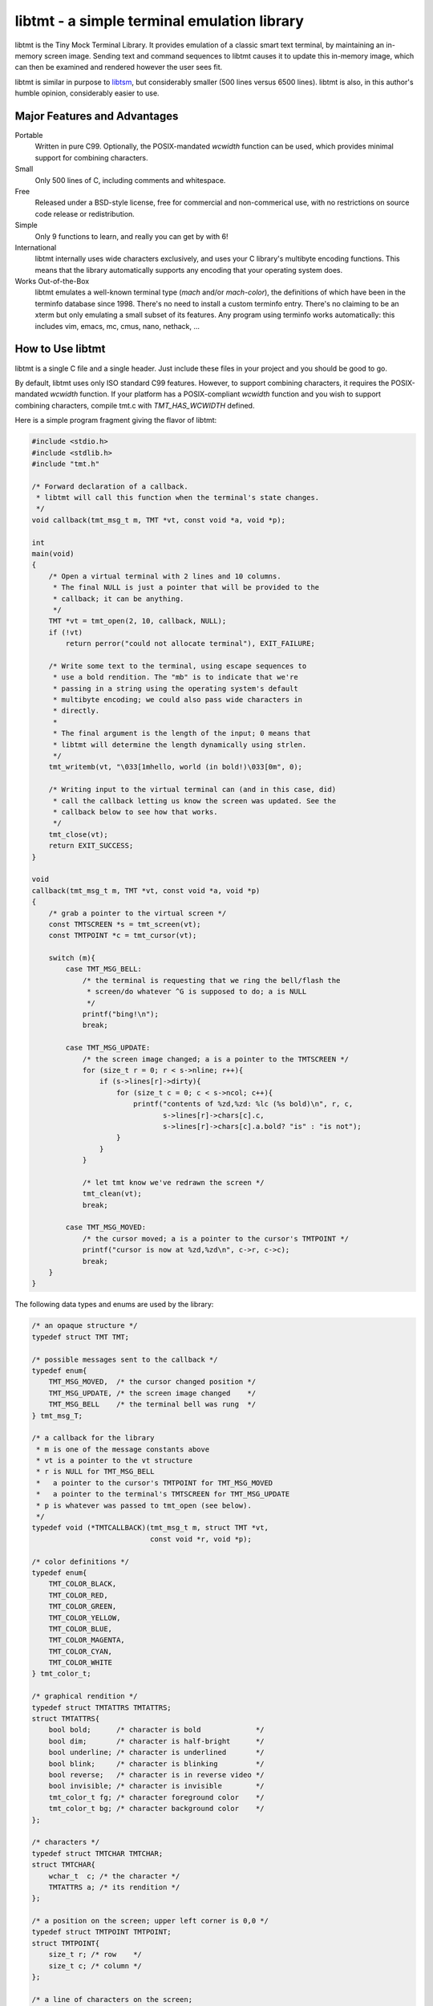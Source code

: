 
============================================
libtmt - a simple terminal emulation library
============================================

libtmt is the Tiny Mock Terminal Library.  It provides emulation of a classic
smart text terminal, by maintaining an in-memory screen image.  Sending text
and command sequences to libtmt causes it to update this in-memory image,
which can then be examined and rendered however the user sees fit.

libtmt is similar in purpose to `libtsm`_, but considerably smaller (500
lines versus 6500 lines). libtmt is also, in this author's humble opinion,
considerably easier to use.

.. _`libtsm`: https://www.freedesktop.org/wiki/Software/kmscon/libtsm/

Major Features and Advantages
=============================

Portable
    Written in pure C99.
    Optionally, the POSIX-mandated `wcwidth` function can be used, which
    provides minimal support for combining characters.

Small
    Only 500 lines of C, including comments and whitespace.

Free
    Released under a BSD-style license, free for commercial and
    non-commerical use, with no restrictions on source code release or
    redistribution.

Simple
    Only 9 functions to learn, and really you can get by with 6!

International
    libtmt internally uses wide characters exclusively, and uses your C
    library's multibyte encoding functions.
    This means that the library automatically supports any encoding that
    your operating system does.

Works Out-of-the-Box
    libtmt emulates a well-known terminal type (`mach` and/or `mach-color`),
    the definitions of which have been in the terminfo database
    since 1998.  There's no need to install a custom terminfo entry.
    There's no claiming to be an xterm but only emulating a small subset
    of its features. Any program using terminfo works automatically:
    this includes vim, emacs, mc, cmus, nano, nethack, ...

How to Use libtmt
=================

libtmt is a single C file and a single header.  Just include these files
in your project and you should be good to go.

By default, libtmt uses only ISO standard C99 features.
However, to support combining characters, it requires the POSIX-mandated
`wcwidth` function.
If your platform has a POSIX-compliant `wcwidth` function and you wish to
support combining characters, compile tmt.c with `TMT_HAS_WCWIDTH` defined.

Here is a simple program fragment giving the flavor of libtmt:


.. code:: c


    #include <stdio.h>
    #include <stdlib.h>
    #include "tmt.h"

    /* Forward declaration of a callback.
     * libtmt will call this function when the terminal's state changes.
     */
    void callback(tmt_msg_t m, TMT *vt, const void *a, void *p);

    int
    main(void)
    {
        /* Open a virtual terminal with 2 lines and 10 columns.
         * The final NULL is just a pointer that will be provided to the
         * callback; it can be anything.
         */
        TMT *vt = tmt_open(2, 10, callback, NULL);
        if (!vt)
            return perror("could not allocate terminal"), EXIT_FAILURE;

        /* Write some text to the terminal, using escape sequences to
         * use a bold rendition. The "mb" is to indicate that we're
         * passing in a string using the operating system's default
         * multibyte encoding; we could also pass wide characters in
         * directly.
         *
         * The final argument is the length of the input; 0 means that
         * libtmt will determine the length dynamically using strlen.
         */
        tmt_writemb(vt, "\033[1mhello, world (in bold!)\033[0m", 0);

        /* Writing input to the virtual terminal can (and in this case, did)
         * call the callback letting us know the screen was updated. See the
         * callback below to see how that works.
         */
        tmt_close(vt);
        return EXIT_SUCCESS;
    }

    void
    callback(tmt_msg_t m, TMT *vt, const void *a, void *p)
    {
        /* grab a pointer to the virtual screen */
        const TMTSCREEN *s = tmt_screen(vt);
        const TMTPOINT *c = tmt_cursor(vt);

        switch (m){
            case TMT_MSG_BELL:
                /* the terminal is requesting that we ring the bell/flash the
                 * screen/do whatever ^G is supposed to do; a is NULL
                 */
                printf("bing!\n");
                break;

            case TMT_MSG_UPDATE:
                /* the screen image changed; a is a pointer to the TMTSCREEN */
                for (size_t r = 0; r < s->nline; r++){
                    if (s->lines[r]->dirty){
                        for (size_t c = 0; c < s->ncol; c++){
                            printf("contents of %zd,%zd: %lc (%s bold)\n", r, c,
                                   s->lines[r]->chars[c].c,
                                   s->lines[r]->chars[c].a.bold? "is" : "is not");
                        }
                    }
                }

                /* let tmt know we've redrawn the screen */
                tmt_clean(vt);
                break;

            case TMT_MSG_MOVED:
                /* the cursor moved; a is a pointer to the cursor's TMTPOINT */
                printf("cursor is now at %zd,%zd\n", c->r, c->c);
                break;
        }
    }

The following data types and enums are used by the library:

.. code:: c

    /* an opaque structure */
    typedef struct TMT TMT;

    /* possible messages sent to the callback */
    typedef enum{
        TMT_MSG_MOVED,  /* the cursor changed position */
        TMT_MSG_UPDATE, /* the screen image changed    */
        TMT_MSG_BELL    /* the terminal bell was rung  */
    } tmt_msg_T;

    /* a callback for the library
     * m is one of the message constants above
     * vt is a pointer to the vt structure
     * r is NULL for TMT_MSG_BELL
     *   a pointer to the cursor's TMTPOINT for TMT_MSG_MOVED
     *   a pointer to the terminal's TMTSCREEN for TMT_MSG_UPDATE
     * p is whatever was passed to tmt_open (see below).
     */
    typedef void (*TMTCALLBACK)(tmt_msg_t m, struct TMT *vt,
                                const void *r, void *p);

    /* color definitions */
    typedef enum{
        TMT_COLOR_BLACK,
        TMT_COLOR_RED,
        TMT_COLOR_GREEN,
        TMT_COLOR_YELLOW,
        TMT_COLOR_BLUE,
        TMT_COLOR_MAGENTA,
        TMT_COLOR_CYAN,
        TMT_COLOR_WHITE
    } tmt_color_t;

    /* graphical rendition */
    typedef struct TMTATTRS TMTATTRS;
    struct TMTATTRS{
        bool bold;      /* character is bold             */
        bool dim;       /* character is half-bright      */
        bool underline; /* character is underlined       */
        bool blink;     /* character is blinking         */
        bool reverse;   /* character is in reverse video */
        bool invisible; /* character is invisible        */
        tmt_color_t fg; /* character foreground color    */
        tmt_color_t bg; /* character background color    */
    };

    /* characters */
    typedef struct TMTCHAR TMTCHAR;
    struct TMTCHAR{
        wchar_t  c; /* the character */
        TMTATTRS a; /* its rendition */
    };

    /* a position on the screen; upper left corner is 0,0 */
    typedef struct TMTPOINT TMTPOINT;
    struct TMTPOINT{
        size_t r; /* row    */
        size_t c; /* column */
    };

    /* a line of characters on the screen;
     * every line is always as wide as the screen
     */
    typedef struct TMTLINE TMTLINE;
    struct TMTLINE{
        bool dirty;     /* line has changed since it was last drawn */
        TMTCHAR chars;  /* the contents of the line                 */
    };

    /* a virtual terminal screen image */
    typedef struct TMTSCREEN TMTSCREEN;
    struct TMTSCREEN{
        size_t nline;    /* number of rows          */
        size_t ncol;     /* number of columns       */
        TMTLINE **lines; /* the lines on the screen */
    };

The following functions are available:

`TMT *tmt_open(size_t nrows, size_t ncols, TMTCALLBACK cb, VOID *p);`
    Creates a new virtual terminal, with `nrows` rows and `ncols` columns.
    The callback `cb` will be called on updates, and passed `p` as a final
    argument. See the definition of `tmt_msg_t` above for possible values
    of each argument to the callback.

    Note that the callback must be ready to be called immediately, as it
    will be called after initialization of the terminal is done, but before
    the call to `tmt_open` returns.

`void tmt_close(TMT *vt)`
    Close and free all resources associated with `vt`.

`bool tmt_resize(TMT *vt, size_t nrows, size_t ncols)`
    Resize the virtual terminal to have `nrows` rows and `ncols` columns.
    The contents of the area in common between the two sizes will be preserved.

    If this function returns false, the resize failed (only possible in
    out-of-memory conditions). If this happens, the terminal is trashed and
    the only valid operation is the close the terminal (and, optionally,
    open a new one).

`void tmt_write(TMT *vt, const wchar_t *w, size_t n);`
    Write the wide-character string to the terminal, interpreting any escape
    sequences contained threin, and update the screen image.  The last
    argument is the length of the input in wide characters, if set to 0,
    the length is determined using `wcslen`.

    The terminal's callback function may be invoked one or more times before
    calls to this function return.

void tmt_writemb(TMT *vt, const char *s, size_t n);`
    Write the provided string to the terminal, interpreting any escape
    sequences contained threin, and update the screen image. The last
    argument is the length of the input in wide characters, if set to 0,
    the length is determined using `strlen`.

    The terminal's callback function may be invoked one or more times before
    calls to this function return.

    The string is converted internally to a wide-character string using the
    system's current multibyte encoding. Each terminal maintains a private
    multibyte decoding state, and correctly handles mulitbyte characters that
    span multiple calls to this function (that is, the final byte(s) of `s`
    may be a partial mulitbyte character to be completed on the next call).

`const TMTSCREEN *tmt_screen(const TMT *vt);`
    Returns a pointer to the terminal's screen image.

`const TMTPOINT *tmt_cursor(cosnt TMT *vt);`
    Returns a pointer to the terminal's cursor position.

`void tmt_clean(TMT *vt);`
    Call this after receiving a `TMT_MSG_UPDATE` or `TMT_MSG_MOVED` callback
    to let the library know that the program has handled all reported changes
    to the screen image.

`void tmt_reset(TMT *vt);`
    Resets the virtual terminal to its default state (colors, multibyte
    decoding state, rendition, etc).

Supported Input and Escape Sequences
====================================

Internally libtmt uses your C library's/compiler's idea of a wide character for
all characters, so you should be able to use whatever characters you want when
writing to the virtual terminal.

The following escape sequences are recognized and will be processed specially:

+-------------+------------------------------------------------------------------------------+
| Sequence    |   Meaning                                                                    |
+=============+==============================================================================+
| `ESC c`     | Reset the terminal to its default state and clear the screen.                |
+-------------+------------------------------------------------------------------------------+
| `ESC # A`   | Move the cursor up # rows.                                                   |
+-------------+------------------------------------------------------------------------------+
| `ESC # B`   | Move the cursor down # rows.                                                 |
+-------------+------------------------------------------------------------------------------+
| `ESC # C`   | Move the cursor right # columns.                                             |
+-------------+------------------------------------------------------------------------------+
| `ESC # D`   | Move the cursor left # columns.                                              |
+-------------+------------------------------------------------------------------------------+
| `ESC # E`   | Move the cursor to the beginning of the #th next row down.                   |
+-------------+------------------------------------------------------------------------------+
| `ESC # F`   | Move the cursor to the beginning of the #th previous row up.                 |
+-------------+------------------------------------------------------------------------------+
| `ESC # G`   | Move the cursor to the #th column.                                           |
+-------------+------------------------------------------------------------------------------+
| `ESC #;# H` | Move the cursor to the row and column specified.                             |
+-------------+------------------------------------------------------------------------------+
| `ESC # J`   | - # = 0: clear from cursor to end of screen                                  |
|             | - # = 1: clear from beginning of screen to cursor                            |
|             | - # = 2: clear entire screen                                                 |
+-------------+------------------------------------------------------------------------------+
| `ESC # K`   | - # = 0: clear from cursor to end of line                                    |
|             | - # = 1: clear from beginning of line to cursor                              |
|             | - # = 2: clear entire line                                                   |
+-------------+------------------------------------------------------------------------------+
| `ESC # L`   | Insert # lines before the current line, scrolling lower lines down.          |
+-------------+------------------------------------------------------------------------------+
| `ESC # M`   | Delete # lines (including the current line), scrolling lower lines up.       |
+-------------+------------------------------------------------------------------------------+
| `ESC # P`   | Delete # characters, scrolling later characters left.                        |
+-------------+------------------------------------------------------------------------------+
| `ESC # S`   | Scroll the screen up by # lines.                                             |
+-------------+------------------------------------------------------------------------------+
| `ESC # T`   | Scroll the screen down by # lines.                                           |
+-------------+------------------------------------------------------------------------------+
| `ESC # X`   | Overwrite # characters with spaces.                                          |
+-------------+------------------------------------------------------------------------------+
| `ESC #;...m`| Change the graphical rendition properties according to the table below.      |
|             | Up to eight properties may be set in one command.                            |
+-------------+------------------------------------------------------------------------------+
| `ESC # @`   | Insert # blank spaces, moving later characters right.                        |
+-------------+------------------------------------------------------------------------------+

==============   ==================
Rendition Code   Meaning
==============   ==================
0                Normal text
1                Bold
2                Dim (half bright)
4                Underline
5                Blink
7                Reverse video
8                Invisible
24               Underline off
27               Reverse video off
30               Forground black
31               Forground red
32               Forground green
33               Forground yellow
34               Forground blue
35               Forground magenta
36               Forground cyan
37               Forground white
40               Background black
41               Background red
42               Background green
43               Background yellow
44               Background blue
45               Background magenta
46               Background cyan
47               Background white
==============   ==================

For those escape sequences that take arguments, the default for an empty or
missing argument is the smallest meaningful number (which is 0 for `SGR`, `ED`,
and `EL`, and 1 for all others).

For the cursor movement commands, the cursor is constrained to the bounds of
the screen and the contents of the screen are not scrolled.

Characters and lines moved off the side or bottom of screen are lost.

Note that most users find blinking text annoying, and it can be dangerous for
people who suffer from epilepsy.

Known Issues
============

- Combining characters are "handled" by ignoring them
  (when compiled with `TMT_HAS_WCWIDTH`) or by printing them separately.
- The documentation and error messages are available only in English.

Frequently Asked Questions
==========================

Why does libtmt emulate mach terminals? Why not xterm/screen/rxvt/ANSI?
-----------------------------------------------------------------------

For several reasons, really.

I like to multiplex my terminal windows, a la tmux or screen, but I don't
like using tmux or screen.  (Note that this is not a dig at either of those
absolutely fantastic programs; I just prefer minimalist implementations.)

I used `dvtm`_ for a long time, and it is also an excellent piece of
software.  However, it suffers from a few issues that I wanted to work
around: it crashes or fails to start up correctly sometimes, it's getting
a little feature-bloated for my taste, and its terminal definition is not
universally deployed.

.. _`dvtm`: http://www.brain-dump.org/projects/dvtm/

The final issue is the real sticking point.  I SSH into a lot of old
machines for my job, and it's not always feasible to get the dvtm terminfo
entry onto them.

So I wanted to find a terminal that had universal support in terminfo,
even on older machines.  There were plenty to choose from, including
such venerable options as xterm, but they were all relatively complex.
I needed something simple enough that I could implement it myself and be
reasonably sure that I got it right.

For example, xterm defines 488 escape sequences, with multiple and varied
syntaxes, modified by dozens of modes. ECMA-48 is of similar complexity.
Essentially no terminals completely implement ECMA-48 and of the dozens
of emulators that claim to be an xterm, only xterm actually implements
all of the features.

This leads to the sad state of affairs where if a terminal claims to be
an xterm or to implement ECMA-48, you can't actually rely on it doing so,
and have to stick to some ill-defined "common subset" of features that
isn't really written down anywhere and the contents of which vary from
person to person.

I originally targeted the classic ANSI.SYS emulation from the days
of MS-DOS.  That was a very simple terminal to emulate, but more modern
systems use the same terminfo entry ("pcansi") to refer to more modern
systems and relegate the classic definition to names like "ansi.sys-old".
This latter terminal definition isn't always deployed.

I then ended up targeting the `Minix`_ console, which was incredibly simple
(only 16 escape sequences).  Sadly, one of the requirements of libtmt was
to work transparently with multibyte characters in any multibyte encoding
supported the operating sytem.  The common terminfo entry for minix maps
box-drawing characters to a fixed set of codes with the high-bit set,
which breaks many multibyte encoding schemes.  If libtmt stuck with Minix
emulation, it would never support box drawing (and, what's worse, would
corrupt the display if boxes were drawn).

.. _`Minix`: http://www.minix3.org

This finally led to my picking the `Mach`_ console to emulate.  It was
almost as small as Minix's (only 19 escape sequences, no modes), meaning
it was small enough that I could write an emulation by myself in a short
amount of time.  It has been in the common terminfo database since 1998,
and unmodified since 2001.  Its definition was present on every machine I
could check, so I knew that an emulator based on that standard would work
out-of-the-box essentially everywhere.

.. _`Mach`: http://www.cs.cmu.edu/afs/cs/project/mach/public/www/mach.html

But shouldn't libtmt emulate a more powerful terminal?
------------------------------------------------------

Why? There are two possibilities for a program doing terminal output:
assume the terminal, or use terminfo/termcap.

In the first case (assuming the terminal), the program just isn't going
to work on some terminals, and not just libtmt-based ones.

In the later case (using terminfo/termcap), the program will work for any
terminal with a terminfo entry.  As established above, mach and mach-color
have widely-deployed and stable terminfo entries.

It's true that libtmt lacks some of the more advanced features provided by,
e.g. xterm, like mouse input tracking and terminal title setting. If you
absolutely need one of those features, libtmt isn't going to work for you
(and neither will some other common terminal types).

Also, it should be pointed out that every escape sequence and feature is a
potential source of bugs and security issues.  Witness a bug that I found
years ago in Mac OS X's Terminal.app in its handling of the xterm resizing
escape sequences that lead to remote code execution.  I wrote a `blog entry`_
about it in a past life.

.. _`blog entry`: http://web.archive.org/web/20090625043244/http://dvlabs.tippingpoint.com/blog/2009/06/05/whats-worse-than-finding-a-bug-in-your-apple

(It was actually a bigger threat than you might think. At the time, Safari
on Mac OS X would automatically open `telnet://` URIs in Terminal.app,
including such URI's in invisible frames in web pages. You could visit
a page in Safari which would open Terminal.app and have it telnet to a
malicious host that you controlled that would send a bad escape sequence
and execute arbitrary code. It was pretty interesting...)

What programs work with libtmt?
-------------------------------

Pretty much all of them.  As addressed in the previous question, if a
program hardcodes expectations about what terminal it's running on, it's
going to fail sometimes, and not just on libtmt.

I've tested quite a few applications in libtmt and they've worked flawlessly:
vim, GNU emacs, nano, cmus, mc (Midnight Commander), and others just work
with no changes.

What programs don't work with libtmt?
-------------------------------------

Breakage with libtmt is of two kinds: breakage due to assuming a terminal
type, and reduced functionality.

In all my testing, I only found one program that didn't work correctly by
default with libtmt: recent versions of Debian's `apt`_ assume a terminal
with definable scrolling regions to draw a facing progress bar during
package installation.  Using apt in its default configuration in libtmt will
result in a corrupted display (that can be fixed by clearing the screen).

.. _`apt`: https://wiki.debian.org/Apt

In my honest opinion, this is a bug in apt: it shouldn't assume the type
of terminal it's running in.

The second kind of breakage is when not all of a program's features are
available.  The biggest missing feature here is mouse support: libtmt
doesn't, and probably never will, support mouse tracking.  I know of many
programs that *can* use mouse tracking in a terminal, but I don't know
of any that *require* it.  Most (if not all?) programs of this kind would
still be completely usable in libtmt.

License
-------

Copyright (c) 2017 Rob King
All rights reserved.

Redistribution and use in source and binary forms, with or without
modification, are permitted provided that the following conditions are met:

- Redistributions of source code must retain the above copyright
  notice, this list of conditions and the following disclaimer.
- Redistributions in binary form must reproduce the above copyright
  notice, this list of conditions and the following disclaimer in the
  documentation and/or other materials provided with the distribution.
- Neither the name of the copyright holder nor the
  names of contributors may be used to endorse or promote products
  derived from this software without specific prior written permission.

THIS SOFTWARE IS PROVIDED BY THE COPYRIGHT HOLDERS AND CONTRIBUTORS
"AS IS" AND ANY EXPRESS OR IMPLIED WARRANTIES, INCLUDING, BUT NOT
LIMITED TO, THE IMPLIED WARRANTIES OF MERCHANTABILITY AND FITNESS FOR
A PARTICULAR PURPOSE ARE DISCLAIMED. IN NO EVENT SHALL THE AUTHORS,
COPYRIGHT HOLDERS, OR CONTRIBUTORS BE LIABLE FOR ANY DIRECT, INDIRECT,
INCIDENTAL, SPECIAL, EXEMPLARY, OR CONSEQUENTIAL DAMAGES (INCLUDING,
BUT NOT LIMITED TO, PROCUREMENT OF SUBSTITUTE GOODS OR SERVICES; LOSS OF
USE, DATA, OR PROFITS; OR BUSINESS INTERRUPTION) HOWEVER CAUSED AND ON
ANY THEORY OF LIABILITY, WHETHER IN CONTRACT, STRICT LIABILITY, OR TORT
(INCLUDING NEGLIGENCE OR OTHERWISE) ARISING IN ANY WAY OUT OF THE USE
OF THIS SOFTWARE, EVEN IF ADVISED OF THE POSSIBILITY OF SUCH DAMAGE.
